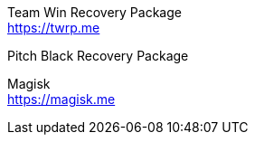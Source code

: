 
Team Win Recovery Package +
https://twrp.me

Pitch Black Recovery Package +

Magisk +
https://magisk.me